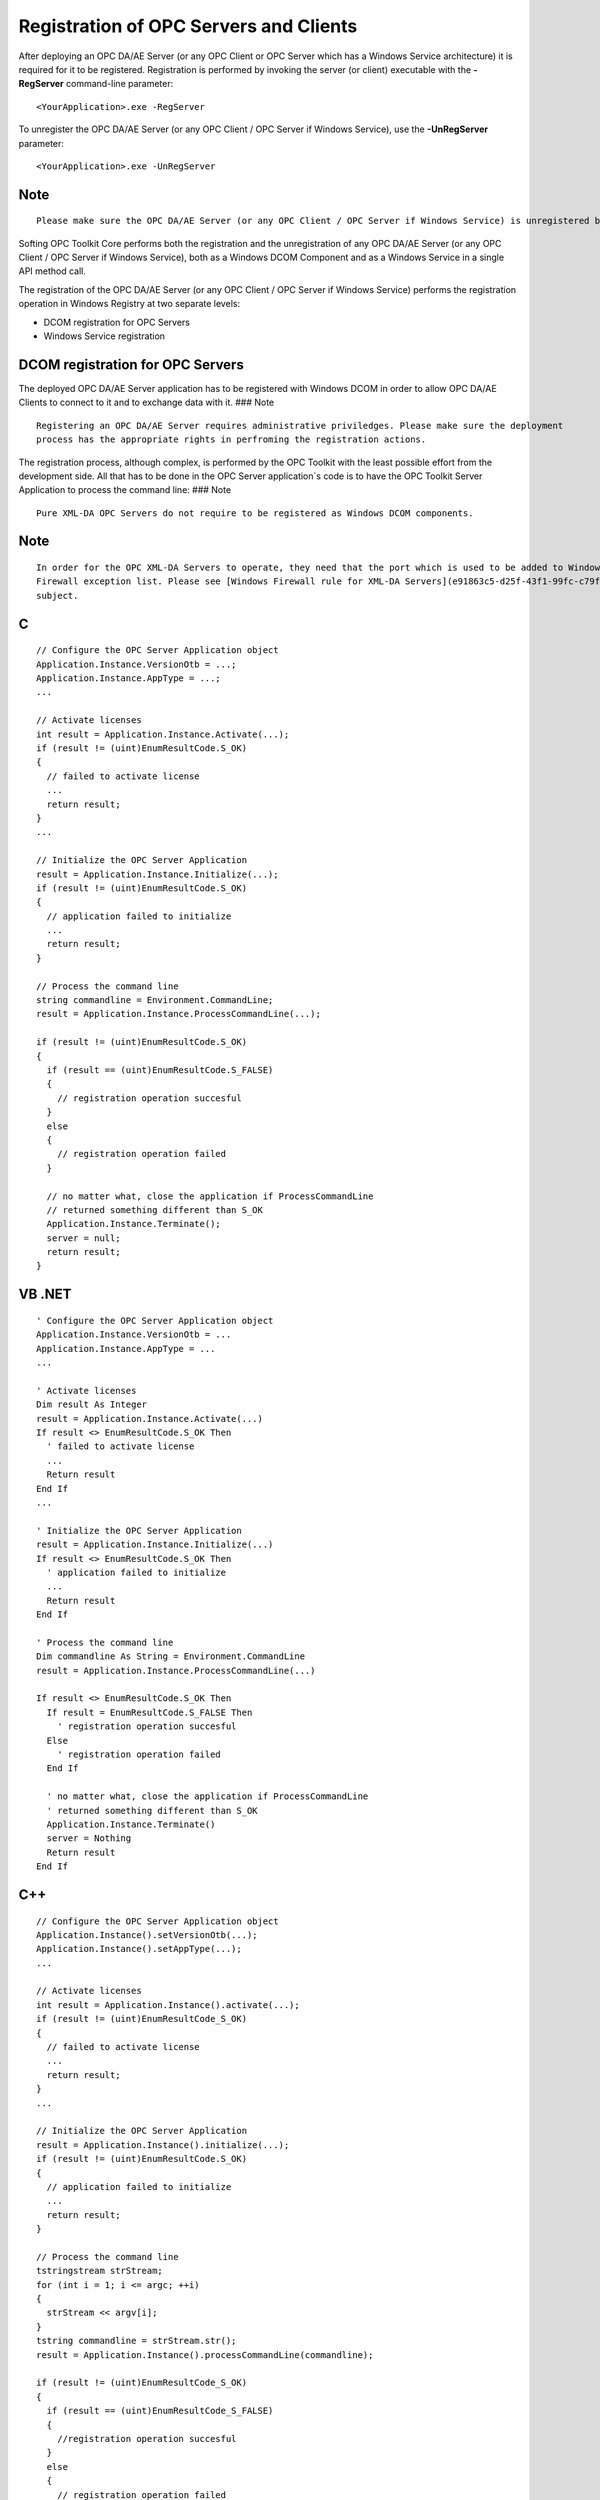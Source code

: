 **Registration of OPC Servers and Clients**
-------------------------------------------

After deploying an OPC DA/AE Server (or any OPC Client or OPC Server
which has a Windows Service architecture) it is required for it to be
registered. Registration is performed by invoking the server (or client)
executable with the **-RegServer** command-line parameter:

::

   <YourApplication>.exe -RegServer

To unregister the OPC DA/AE Server (or any OPC Client / OPC Server if
Windows Service), use the **-UnRegServer** parameter:

::

   <YourApplication>.exe -UnRegServer

Note
~~~~

::

   Please make sure the OPC DA/AE Server (or any OPC Client / OPC Server if Windows Service) is unregistered before being removed from the target deployment system. Not unregistering the OPC Client / Server will make Windows keep an invalid reference to a DCOM Component and - if the case - also to a Windows Service.

Softing OPC Toolkit Core performs both the registration and the
unregistration of any OPC DA/AE Server (or any OPC Client / OPC Server
if Windows Service), both as a Windows DCOM Component and as a Windows
Service in a single API method call.

The registration of the OPC DA/AE Server (or any OPC Client / OPC Server
if Windows Service) performs the registration operation in Windows
Registry at two separate levels:

-  DCOM registration for OPC Servers
-  Windows Service registration

DCOM registration for OPC Servers
~~~~~~~~~~~~~~~~~~~~~~~~~~~~~~~~~

The deployed OPC DA/AE Server application has to be registered with
Windows DCOM in order to allow OPC DA/AE Clients to connect to it and to
exchange data with it. ### Note

::

   Registering an OPC DA/AE Server requires administrative priviledges. Please make sure the deployment 
   process has the appropriate rights in perfroming the registration actions.

The registration process, although complex, is performed by the OPC
Toolkit with the least possible effort from the development side. All
that has to be done in the OPC Server application`s code is to have the
OPC Toolkit Server Application to process the command line: ### Note

::

   Pure XML-DA OPC Servers do not require to be registered as Windows DCOM components.

.. _note-1:

Note
~~~~

::

   In order for the OPC XML-DA Servers to operate, they need that the port which is used to be added to Windows 
   Firewall exception list. Please see [Windows Firewall rule for XML-DA Servers](e91863c5-d25f-43f1-99fc-c79f1ad7e936.htm) chapter for more details on this 
   subject.

C
~

::

   // Configure the OPC Server Application object
   Application.Instance.VersionOtb = ...;
   Application.Instance.AppType = ...;
   ...

   // Activate licenses
   int result = Application.Instance.Activate(...);
   if (result != (uint)EnumResultCode.S_OK)
   {
     // failed to activate license
     ...
     return result;
   }
   ...

   // Initialize the OPC Server Application
   result = Application.Instance.Initialize(...);
   if (result != (uint)EnumResultCode.S_OK)
   {
     // application failed to initialize
     ...
     return result;
   }

   // Process the command line
   string commandline = Environment.CommandLine;
   result = Application.Instance.ProcessCommandLine(...);

   if (result != (uint)EnumResultCode.S_OK)
   {
     if (result == (uint)EnumResultCode.S_FALSE)
     {
       // registration operation succesful
     }
     else
     {
       // registration operation failed
     }

     // no matter what, close the application if ProcessCommandLine
     // returned something different than S_OK
     Application.Instance.Terminate();
     server = null;
     return result;
   }

VB .NET
~~~~~~~

::

   ' Configure the OPC Server Application object
   Application.Instance.VersionOtb = ...
   Application.Instance.AppType = ...
   ...

   ' Activate licenses
   Dim result As Integer
   result = Application.Instance.Activate(...)
   If result <> EnumResultCode.S_OK Then
     ' failed to activate license
     ...
     Return result
   End If
   ...

   ' Initialize the OPC Server Application
   result = Application.Instance.Initialize(...)
   If result <> EnumResultCode.S_OK Then
     ' application failed to initialize
     ...
     Return result
   End If

   ' Process the command line
   Dim commandline As String = Environment.CommandLine
   result = Application.Instance.ProcessCommandLine(...)

   If result <> EnumResultCode.S_OK Then
     If result = EnumResultCode.S_FALSE Then
       ' registration operation succesful
     Else
       ' registration operation failed
     End If

     ' no matter what, close the application if ProcessCommandLine
     ' returned something different than S_OK
     Application.Instance.Terminate()
     server = Nothing
     Return result
   End If

.. _c-1:

C++
~~~

::

   // Configure the OPC Server Application object
   Application.Instance().setVersionOtb(...);
   Application.Instance().setAppType(...);
   ...

   // Activate licenses
   int result = Application.Instance().activate(...);
   if (result != (uint)EnumResultCode_S_OK)
   {
     // failed to activate license
     ...
     return result;
   }
   ...

   // Initialize the OPC Server Application
   result = Application.Instance().initialize(...);
   if (result != (uint)EnumResultCode.S_OK)
   {
     // application failed to initialize
     ...
     return result;
   }

   // Process the command line
   tstringstream strStream;
   for (int i = 1; i <= argc; ++i)
   {
     strStream << argv[i];
   }
   tstring commandline = strStream.str();
   result = Application.Instance().processCommandLine(commandline);

   if (result != (uint)EnumResultCode_S_OK)
   {
     if (result == (uint)EnumResultCode_S_FALSE)
     {
       //registration operation succesful
     }
     else
     {
       // registration operation failed
     }

     // no matter what, close the application if processCommandLine
     // returned something different than S_OK
     Application.Instance().terminate();
     releaseApp();
     return;
   }

.. _note-2:

Note
~~~~

::

   The OPC XML-DA Servers do not register with DCOM. Issuing the **-RegServer** command line parameter will 
   perform no system modification (unless the respective OPC XML-DA Server implements a Windows Service 
   architecture).

The Windows Registry keys created by the OPC DA/AE Server registration
process are:

-  OPC DA entries

   -  HKCR<Version-Independent-ProgID-DA>
   -  HKCR<Version-Dependent-ProgID-DA>
   -  HKCR[Wow6432Node]:raw-latex:`\CLSID`<CLSID-DA>
   -  HKCR:raw-latex:`\AppID`<CLSID-DA>

-  OPC AE entries

   -  HKCR<Version-Independent-ProgID-AE>
   -  HKCR<Version-Dependent-ProgID-AE>
   -  HKCR[Wow6432Node]:raw-latex:`\CLSID`<CLSID-AE>
   -  HKCR:raw-latex:`\AppID`<CLSID-AE> ### Note

   ::

      HKCR stands for HKLM\SOFTWARE\Classes.

.. _note-3:

Note
~~~~

::

   The Wow6432Node registry path will only be used by x86 OPC Server applications on x64 Windows operating 
   systems.

Windows Service registration
~~~~~~~~~~~~~~~~~~~~~~~~~~~~

The Windows Service registration will also be performed by the Softing
OPC Toolkit Core for each OPC Client / Server that implements a Windows
Service architecture, independent of the Windows DCOM registration.

Signaling that an OPC Client / Server application is a Windows Service -
so that the Softing OPC Toolkit will perform the service registration -
is done by setting the Application.ServiceName property, respectively by
calling the Application.Instance().setServiceName(tstring) method (a
Windows Service with an emtpy name is not valid).

The deployed OPC Client / Server applications which are Windows Services
by design must be registered as Windows Services for them to properly
function.

.. _note-4:

Note
~~~~

::

   Registering a Windows Service requires administrative priviledges. Please make sure the deployment process 
   has the appropriate rights in perfroming the registration actions.

.. _note-5:

Note
~~~~

::

   Although pure XML-DA OPC Clients and Servers will not be registered as Windows DCOM components, they will 
   be registered as Windows Services by the Toolkit Core if a valid service name is set through the service name 
   property / method.

.. _c-2:

C
~

::

   // Configure the OPC Server Application object
   [...]
   Application.Instance.ServiceName = "My OPC Service";
   [...]
   // Activate licenses
   [...]
   // Initialize the OPC Server Application
   [...]
   // Process the command line
   [...]
   // see "DCOM registration for OPC Servers" section above for the entire sample

.. _vb-.net-1:

VB .NET
~~~~~~~

::

   ' Configure the OPC Server Application object
   [...]
   Application.Instance.ServiceName = "My OPC Service"
   [...]
   ' Activate licenses
   [...]
   ' Initialize the OPC Server Application
   [...]
   ' Process the command line
   [...]
   ' see "DCOM registration for OPC Servers" section above for the entire sample

.. _c-3:

C++
~~~

::

   // Configure the OPC Server Application object
   [...]
   Application.Instance().setServiceName(_T("My OPC Service"));
   [...]
   // Activate licenses
   [...]
   // Initialize the OPC Server Application
   [...]
   // Process the command line
   [...]
   // see "DCOM registration for OPC Servers" section above for the entire sample

The Windows Registry key created by the OPC Client/Server registration
process for a Windows Service is:

-  HKLM:raw-latex:`\SYSTEM`:raw-latex:`\CurrentControlSet`:raw-latex:`\services`<Service-name>

